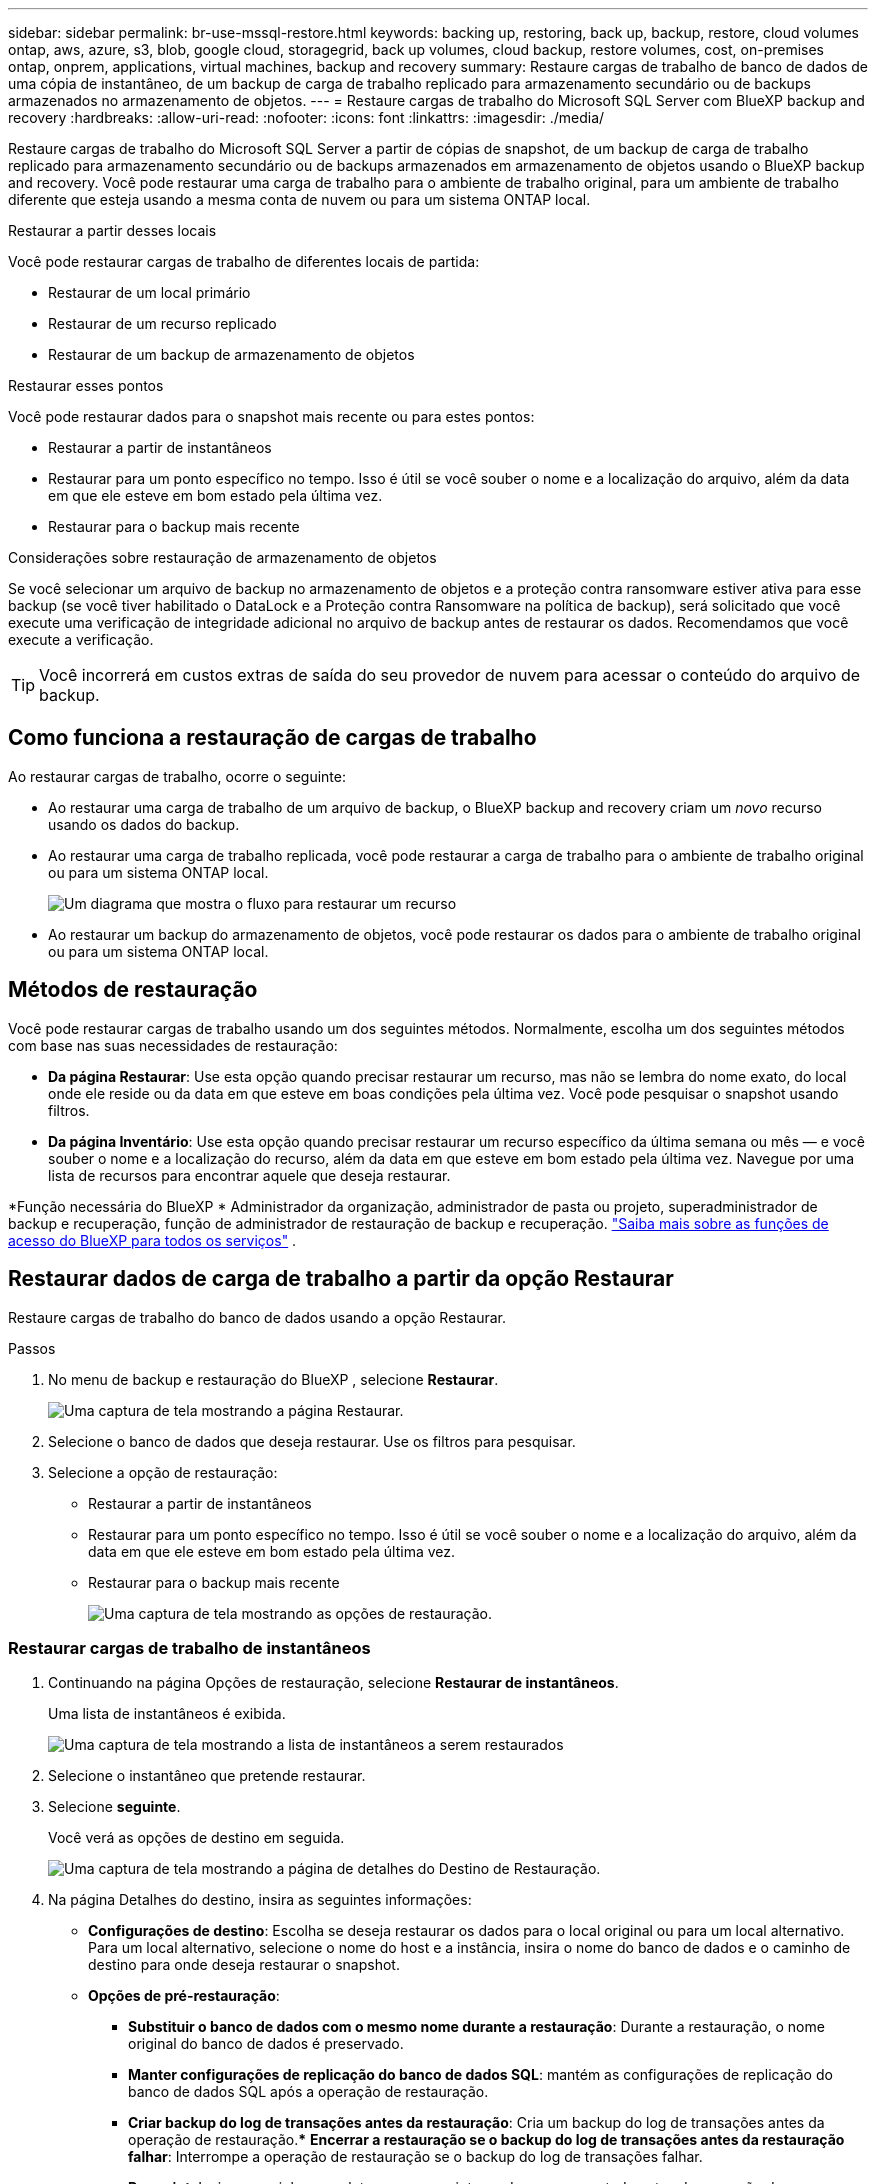 ---
sidebar: sidebar 
permalink: br-use-mssql-restore.html 
keywords: backing up, restoring, back up, backup, restore, cloud volumes ontap, aws, azure, s3, blob, google cloud, storagegrid, back up volumes, cloud backup, restore volumes, cost, on-premises ontap, onprem, applications, virtual machines, backup and recovery 
summary: Restaure cargas de trabalho de banco de dados de uma cópia de instantâneo, de um backup de carga de trabalho replicado para armazenamento secundário ou de backups armazenados no armazenamento de objetos. 
---
= Restaure cargas de trabalho do Microsoft SQL Server com BlueXP backup and recovery
:hardbreaks:
:allow-uri-read: 
:nofooter: 
:icons: font
:linkattrs: 
:imagesdir: ./media/


[role="lead"]
Restaure cargas de trabalho do Microsoft SQL Server a partir de cópias de snapshot, de um backup de carga de trabalho replicado para armazenamento secundário ou de backups armazenados em armazenamento de objetos usando o BlueXP backup and recovery. Você pode restaurar uma carga de trabalho para o ambiente de trabalho original, para um ambiente de trabalho diferente que esteja usando a mesma conta de nuvem ou para um sistema ONTAP local.

.Restaurar a partir desses locais
Você pode restaurar cargas de trabalho de diferentes locais de partida:

* Restaurar de um local primário
* Restaurar de um recurso replicado
* Restaurar de um backup de armazenamento de objetos


.Restaurar esses pontos
Você pode restaurar dados para o snapshot mais recente ou para estes pontos:

* Restaurar a partir de instantâneos
* Restaurar para um ponto específico no tempo. Isso é útil se você souber o nome e a localização do arquivo, além da data em que ele esteve em bom estado pela última vez.
* Restaurar para o backup mais recente


.Considerações sobre restauração de armazenamento de objetos
Se você selecionar um arquivo de backup no armazenamento de objetos e a proteção contra ransomware estiver ativa para esse backup (se você tiver habilitado o DataLock e a Proteção contra Ransomware na política de backup), será solicitado que você execute uma verificação de integridade adicional no arquivo de backup antes de restaurar os dados. Recomendamos que você execute a verificação.


TIP: Você incorrerá em custos extras de saída do seu provedor de nuvem para acessar o conteúdo do arquivo de backup.



== Como funciona a restauração de cargas de trabalho

Ao restaurar cargas de trabalho, ocorre o seguinte:

* Ao restaurar uma carga de trabalho de um arquivo de backup, o BlueXP backup and recovery criam um _novo_ recurso usando os dados do backup.
* Ao restaurar uma carga de trabalho replicada, você pode restaurar a carga de trabalho para o ambiente de trabalho original ou para um sistema ONTAP local.
+
image:diagram_browse_restore_volume-unified.png["Um diagrama que mostra o fluxo para restaurar um recurso"]

* Ao restaurar um backup do armazenamento de objetos, você pode restaurar os dados para o ambiente de trabalho original ou para um sistema ONTAP local.




== Métodos de restauração

Você pode restaurar cargas de trabalho usando um dos seguintes métodos. Normalmente, escolha um dos seguintes métodos com base nas suas necessidades de restauração:

* *Da página Restaurar*: Use esta opção quando precisar restaurar um recurso, mas não se lembra do nome exato, do local onde ele reside ou da data em que esteve em boas condições pela última vez. Você pode pesquisar o snapshot usando filtros.
* *Da página Inventário*: Use esta opção quando precisar restaurar um recurso específico da última semana ou mês — e você souber o nome e a localização do recurso, além da data em que esteve em bom estado pela última vez. Navegue por uma lista de recursos para encontrar aquele que deseja restaurar.


*Função necessária do BlueXP * Administrador da organização, administrador de pasta ou projeto, superadministrador de backup e recuperação, função de administrador de restauração de backup e recuperação.  https://docs.netapp.com/us-en/bluexp-setup-admin/reference-iam-predefined-roles.html["Saiba mais sobre as funções de acesso do BlueXP para todos os serviços"^] .



== Restaurar dados de carga de trabalho a partir da opção Restaurar

Restaure cargas de trabalho do banco de dados usando a opção Restaurar.

.Passos
. No menu de backup e restauração do BlueXP , selecione *Restaurar*.
+
image:screen-br-restore.png["Uma captura de tela mostrando a página Restaurar."]

. Selecione o banco de dados que deseja restaurar. Use os filtros para pesquisar.
. Selecione a opção de restauração:
+
** Restaurar a partir de instantâneos
** Restaurar para um ponto específico no tempo. Isso é útil se você souber o nome e a localização do arquivo, além da data em que ele esteve em bom estado pela última vez.
** Restaurar para o backup mais recente
+
image:screen-br-restore-options2.png["Uma captura de tela mostrando as opções de restauração."]







=== Restaurar cargas de trabalho de instantâneos

. Continuando na página Opções de restauração, selecione *Restaurar de instantâneos*.
+
Uma lista de instantâneos é exibida.

+
image:screen-br-restore-snapshots-snapshotlist.png["Uma captura de tela mostrando a lista de instantâneos a serem restaurados"]

. Selecione o instantâneo que pretende restaurar.
. Selecione *seguinte*.
+
Você verá as opções de destino em seguida.

+
image:screen-br-restore-destination-original-location.png["Uma captura de tela mostrando a página de detalhes do Destino de Restauração."]

. Na página Detalhes do destino, insira as seguintes informações:
+
** *Configurações de destino*: Escolha se deseja restaurar os dados para o local original ou para um local alternativo. Para um local alternativo, selecione o nome do host e a instância, insira o nome do banco de dados e o caminho de destino para onde deseja restaurar o snapshot.
** *Opções de pré-restauração*:
+
*** *Substituir o banco de dados com o mesmo nome durante a restauração*: Durante a restauração, o nome original do banco de dados é preservado.
*** *Manter configurações de replicação do banco de dados SQL*: mantém as configurações de replicação do banco de dados SQL após a operação de restauração.
*** *Criar backup do log de transações antes da restauração*: Cria um backup do log de transações antes da operação de restauração.*** *Encerrar a restauração se o backup do log de transações antes da restauração falhar*: Interrompe a operação de restauração se o backup do log de transações falhar.
*** *Prescript*: Insira o caminho completo para um script que deve ser executado antes da operação de restauração, quaisquer argumentos que o script use e quanto tempo esperar para que o script seja concluído.


** *Opções pós-restauração*:
+
*** *Operacional*, mas indisponível para restaurar logs de transações adicionais. Isso coloca o banco de dados online novamente após a aplicação dos backups de logs de transações.
*** *Não operacional*, mas disponível para restaurar logs de transações adicionais. Mantém o banco de dados em um estado não operacional após a operação de restauração enquanto restaura backups de logs de transações. Esta opção é útil para restaurar logs de transações adicionais.
*** *Modo somente leitura* e disponível para restaurar logs de transações adicionais. Restaura o banco de dados em modo somente leitura e aplica backups de logs de transações.
*** *Postscript*: Insira o caminho completo para um script que deve ser executado após a operação de restauração e quaisquer argumentos que o script aceite.




. Selecione *Restaurar*.




=== Restaurar para um ponto específico no tempo

O BlueXP backup and recovery usam logs e os instantâneos mais recentes para criar uma restauração pontual dos seus dados.

. Continuando na página Opções de restauração, selecione *Restaurar para um ponto específico no tempo*.
. Selecione *seguinte*.
+
image:screen-br-restore-point-in-time.png["Uma captura de tela mostrando a página Restaurar para um ponto específico no tempo"]

. Na página Restaurar para um ponto específico no tempo, insira as seguintes informações:
+
** *Data e hora da restauração dos dados*: Insira a data e a hora exatas dos dados que deseja restaurar. Essa data e hora são do host do banco de dados Microsoft SQL Server.


. Selecione *pesquisar*.
. Selecione o instantâneo que você deseja restaurar.
. Selecione *seguinte*.
. Na página Detalhes do destino, insira as seguintes informações:
+
** *Configurações de destino*: Escolha se deseja restaurar os dados para o local original ou para um local alternativo. Para um local alternativo, selecione o nome do host e a instância, insira o nome do banco de dados e o caminho de destino.
** *Opções de pré-restauração*:
+
*** *Preservar nome original do banco de dados*: Durante a restauração, o nome original do banco de dados é preservado.
*** *Manter configurações de replicação do banco de dados SQL*: mantém as configurações de replicação do banco de dados SQL após a operação de restauração.
*** *Prescript*: Insira o caminho completo para um script que deve ser executado antes da operação de restauração, quaisquer argumentos que o script use e quanto tempo esperar para que o script seja concluído.


** *Opções pós-restauração*:
+
*** *Operacional*, mas indisponível para restaurar logs de transações adicionais. Isso coloca o banco de dados online novamente após a aplicação dos backups de logs de transações.
*** *Não operacional*, mas disponível para restaurar logs de transações adicionais. Mantém o banco de dados em um estado não operacional após a operação de restauração enquanto restaura backups de logs de transações. Esta opção é útil para restaurar logs de transações adicionais.
*** *Modo somente leitura* e disponível para restaurar logs de transações adicionais. Restaura o banco de dados em modo somente leitura e aplica backups de logs de transações.
*** *Postscript*: Insira o caminho completo para um script que deve ser executado após a operação de restauração e quaisquer argumentos que o script aceite.




. Selecione *Restaurar*.




=== Restaurar para o backup mais recente

Esta opção utiliza os backups completos e de log mais recentes para restaurar seus dados ao último estado válido. O sistema verifica os logs desde o último snapshot até o presente. O processo rastreia alterações e atividades para restaurar a versão mais recente e precisa dos seus dados.

. Continuando na página Opções de restauração, selecione *Restaurar para o backup mais recente*.
+
O BlueXP backup and recovery mostra os instantâneos que estão disponíveis para a operação de restauração.

+
image:screen-br-restore-to-latest-state.png["Uma captura de tela mostrando a página Restaurar para o estado mais recente"]

. Na página Restaurar para o estado mais recente, selecione o local do instantâneo do armazenamento local, secundário ou de objeto.
. Selecione *seguinte*.
. Na página Detalhes do destino, insira as seguintes informações:
+
** *Configurações de destino*: Escolha se deseja restaurar os dados para o local original ou para um local alternativo. Para um local alternativo, selecione o nome do host e a instância, insira o nome do banco de dados e o caminho de destino.
** *Opções de pré-restauração*:
+
*** *Substituir o banco de dados com o mesmo nome durante a restauração*: Durante a restauração, o nome original do banco de dados é preservado.
*** *Manter configurações de replicação do banco de dados SQL*: mantém as configurações de replicação do banco de dados SQL após a operação de restauração.
*** *Criar backup do log de transações antes da restauração*: Cria um backup do log de transações antes da operação de restauração.
*** *Encerrar a restauração se o backup do log de transações antes da restauração falhar*: Interrompe a operação de restauração se o backup do log de transações falhar.
*** *Prescript*: Insira o caminho completo para um script que deve ser executado antes da operação de restauração, quaisquer argumentos que o script use e quanto tempo esperar para que o script seja concluído.


** *Opções pós-restauração*:
+
*** *Operacional*, mas indisponível para restaurar logs de transações adicionais. Isso coloca o banco de dados online novamente após a aplicação dos backups de logs de transações.
*** *Não operacional*, mas disponível para restaurar logs de transações adicionais. Mantém o banco de dados em um estado não operacional após a operação de restauração enquanto restaura backups de logs de transações. Esta opção é útil para restaurar logs de transações adicionais.
*** *Modo somente leitura* e disponível para restaurar logs de transações adicionais. Restaura o banco de dados em modo somente leitura e aplica backups de logs de transações.
*** *Postscript*: Insira o caminho completo para um script que deve ser executado após a operação de restauração e quaisquer argumentos que o script aceite.




. Selecione *Restaurar*.




== Restaurar dados de carga de trabalho da opção Inventário

Restaure cargas de trabalho do banco de dados na página Inventário. Usando a opção Inventário, você pode restaurar apenas bancos de dados, não instâncias.

.Passos
. No menu de backup e restauração do BlueXP , selecione *Inventário*.
. Escolha o host onde o recurso que você deseja restaurar está localizado.
. Selecione as *Ações* image:icon-action.png["Ícone ações"] ícone e selecione *Ver detalhes*.
. Na página do Microsoft SQL Server, selecione a guia *Bancos de dados*.
. Na guia Bancos de dados, selecione o banco de dados que mostra o status "Protegido", indicando que há um backup que você pode restaurar.
+
image:screen-br-restore-inventory-databases-tab.png["Uma captura de tela mostrando a página Inventário e a guia Bancos de dados"]

. Selecione as *Ações* image:icon-action.png["Ícone ações"] ícone e selecione *Restaurar*.
+
As mesmas três opções aparecem quando você restaura na página Restaurar:

+
** Restaurar a partir de instantâneos
** Restaurar para um ponto específico no tempo
** Restaurar para o backup mais recente


. Continue com os mesmos passos para a opção de restauração na página Restaurar
+
image:screen-br-restore-options2.png["Uma captura de tela mostrando as opções de restauração."]



ifdef::aws[]

endif::aws[]

ifdef::azure[]

endif::azure[]

ifdef::gcp[]

endif::gcp[]

ifdef::aws[]

endif::aws[]

ifdef::azure[]

endif::azure[]

ifdef::gcp[]

endif::gcp[]
